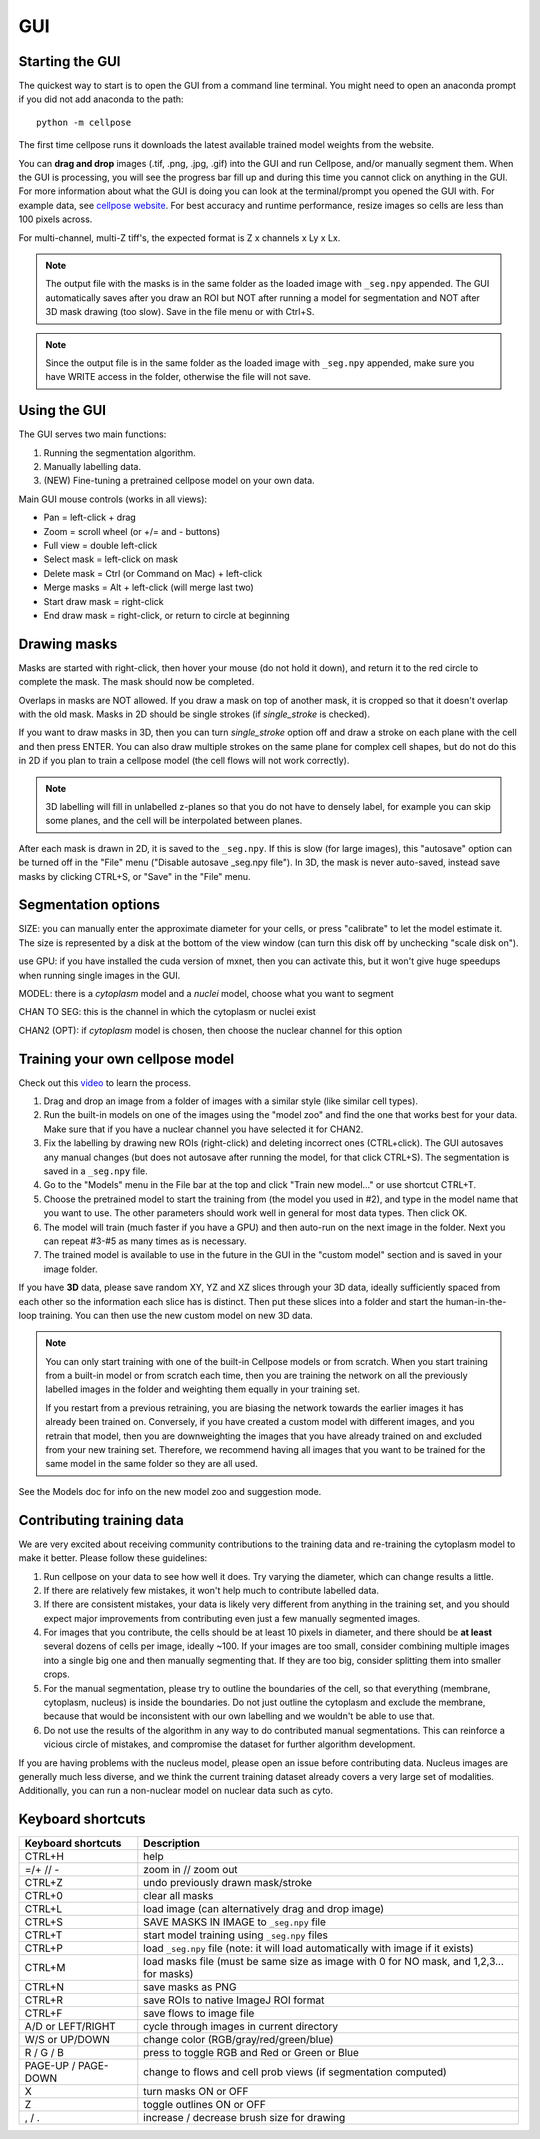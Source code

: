 GUI
------------------------------

Starting the GUI 
~~~~~~~~~~~~~~~~~~~~~~~

The quickest way to start is to open the GUI from a command line terminal. You might need to open an anaconda prompt if you did not add anaconda to the path:
::

    python -m cellpose

The first time cellpose runs it downloads the latest available trained model weights from the website.

You can **drag and drop** images (.tif, .png, .jpg, .gif) into the GUI and run Cellpose, and/or manually segment them. When the GUI is processing, you will see the progress bar fill up and during this time you cannot click on anything in the GUI. For more information about what the GUI is doing you can look at the terminal/prompt you opened the GUI with. 
For example data, see `cellpose website <https://www.cellpose.org>`_. For best accuracy and runtime performance, resize images so cells are less than 100 pixels across. 

For multi-channel, multi-Z tiff's, the expected format is Z x channels x Ly x Lx.

.. note::
    The output file with the masks is in the same folder as the loaded
    image with ``_seg.npy`` appended. The GUI automatically saves after you 
    draw an ROI but NOT after running a model for
    segmentation and NOT after 3D mask drawing (too slow). Save in the file
    menu or with Ctrl+S. 

.. note::
    Since the output file is in the same folder as the loaded
    image with ``_seg.npy`` appended, make sure you have WRITE access 
    in the folder, otherwise the file will not save.

Using the GUI 
~~~~~~~~~~~~~~~~~~~~~~~

The GUI serves two main functions:

1. Running the segmentation algorithm.
2. Manually labelling data.
3. (NEW) Fine-tuning a pretrained cellpose model on your own data.

Main GUI mouse controls (works in all views):

-  Pan = left-click + drag
-  Zoom = scroll wheel (or +/= and - buttons)
-  Full view = double left-click
-  Select mask = left-click on mask
-  Delete mask = Ctrl (or Command on Mac) + left-click
-  Merge masks = Alt + left-click (will merge last two)
-  Start draw mask = right-click
-  End draw mask = right-click, or return to circle at beginning

Drawing masks 
~~~~~~~~~~~~~~~~~~~~~~

Masks are started with right-click, then hover your mouse (do not hold it down), 
and return it to the red circle to complete the mask. The mask should now be completed.

Overlaps in masks are NOT allowed. If you draw a mask on top of another
mask, it is cropped so that it doesn't overlap with the old mask. Masks
in 2D should be single strokes (if *single_stroke* is checked).

If you want to draw masks in 3D, then you can turn *single_stroke*
option off and draw a stroke on each plane with the cell and then press
ENTER. You can also draw multiple strokes on the same plane for 
complex cell shapes, but do not do this in 2D if you plan to train a cellpose model 
(the cell flows will not work correctly).

.. note::
    3D labelling will fill in unlabelled z-planes so that you do not
    have to densely label, for example you can skip some planes, and the 
    cell will be interpolated between planes.

After each mask is drawn in 2D, it is saved to the ``_seg.npy``. If this is slow (for 
large images), this "autosave" option can be turned off in the "File" menu 
("Disable autosave _seg.npy file"). In 3D, 
the mask is never auto-saved, instead save masks by clicking CTRL+S, or "Save" in the 
"File" menu.


Segmentation options
~~~~~~~~~~~~~~~~~~~~~~~~

SIZE: you can manually enter the approximate diameter for your cells, or
press "calibrate" to let the model estimate it. The size is represented
by a disk at the bottom of the view window (can turn this disk off by
unchecking "scale disk on").

use GPU: if you have installed the cuda version of mxnet, then you can activate this, but it won't give huge speedups when running single images in the GUI.

MODEL: there is a *cytoplasm* model and a *nuclei* model, choose what you want to segment

CHAN TO SEG: this is the channel in which the cytoplasm or nuclei exist

CHAN2 (OPT): if *cytoplasm* model is chosen, then choose the nuclear channel for this option

Training your own cellpose model
~~~~~~~~~~~~~~~~~~~~~~~~~~~~~~~~~~~

Check out this `video <https://youtu.be/3Y1VKcxjNy4>`_ to learn the process.

1. Drag and drop an image from a folder of images with a similar style (like similar cell types).
2. Run the built-in models on one of the images using the "model zoo" and find the one that works best for your data. Make sure that if you have a nuclear channel you have selected it for CHAN2.
3. Fix the labelling by drawing new ROIs (right-click) and deleting incorrect ones (CTRL+click). The GUI autosaves any manual changes (but does not autosave after running the model, for that click CTRL+S). The segmentation is saved in a ``_seg.npy`` file.
4. Go to the "Models" menu in the File bar at the top and click "Train new model..." or use shortcut CTRL+T.
5. Choose the pretrained model to start the training from (the model you used in #2), and type in the model name that you want to use. The other parameters should work well in general for most data types. Then click OK.
6. The model will train (much faster if you have a GPU) and then auto-run on the next image in the folder. Next you can repeat #3-#5 as many times as is necessary.
7. The trained model is available to use in the future in the GUI in the "custom model" section and is saved in your image folder.

If you have **3D** data, please save random XY, YZ and XZ slices through your 3D data, 
ideally sufficiently spaced from each other so the information each slice has is 
distinct. Then put these slices into a folder and start the human-in-the-loop training. 
You can then use the new custom model on new 3D data. 

.. note::
    You can only start training with one of the built-in Cellpose models or from scratch. 
    When you start training from a built-in model or from scratch each time, then you are training 
    the network on all the previously labelled images in the folder and weighting them equally in 
    your training set. 

    If you restart from a previous retraining, you are biasing the network towards the earlier 
    images it has already been trained on. Conversely, if you have created a custom model 
    with different images, and you retrain that model, then you are downweighting the images 
    that you have already trained on and excluded from your new training set. Therefore, we recommend having all images 
    that you want to be trained for the same model in the same folder so they are all used.

See the Models doc for info on the new model zoo and suggestion mode.

Contributing training data
~~~~~~~~~~~~~~~~~~~~~~~~~~~~~~

We are very excited about receiving community contributions to the training data and re-training the cytoplasm model to make it better. Please follow these guidelines:

1. Run cellpose on your data to see how well it does. Try varying the diameter, which can change results a little. 
2. If there are relatively few mistakes, it won't help much to contribute labelled data. 
3. If there are consistent mistakes, your data is likely very different from anything in the training set, and you should expect major improvements from contributing even just a few manually segmented images.
4. For images that you contribute, the cells should be at least 10 pixels in diameter, and there should be **at least** several dozens of cells per image, ideally ~100. If your images are too small, consider combining multiple images into a single big one and then manually segmenting that. If they are too big, consider splitting them into smaller crops. 
5. For the manual segmentation, please try to outline the boundaries of the cell, so that everything (membrane, cytoplasm, nucleus) is inside the boundaries. Do not just outline the cytoplasm and exclude the membrane, because that would be inconsistent with our own labelling and we wouldn't be able to use that. 
6. Do not use the results of the algorithm in any way to do contributed manual segmentations. This can reinforce a vicious circle of mistakes, and compromise the dataset for further algorithm development. 

If you are having problems with the nucleus model, please open an issue before contributing data. Nucleus images are generally much less diverse, and we think the current training dataset already covers a very large set of modalities. 
Additionally, you can run a non-nuclear model on nuclear data such as cyto.


Keyboard shortcuts 
~~~~~~~~~~~~~~~~~~~~~~~~~~~~~~~

+---------------------+-----------------------------------------------+
| Keyboard shortcuts  | Description                                   |
+=====================+===============================================+
| CTRL+H              | help                                          |
+---------------------+-----------------------------------------------+            
| =/+  // -           | zoom in // zoom out                           |
+---------------------+-----------------------------------------------+
| CTRL+Z              | undo previously drawn mask/stroke             |
+---------------------+-----------------------------------------------+
| CTRL+0              | clear all masks                               |
+---------------------+-----------------------------------------------+
| CTRL+L              | load image (can alternatively drag and drop   |
|                     | image)                                        |
+---------------------+-----------------------------------------------+
| CTRL+S              | SAVE MASKS IN IMAGE to ``_seg.npy`` file      |
+---------------------+-----------------------------------------------+
| CTRL+T              | start model training using ``_seg.npy`` files |
+---------------------+-----------------------------------------------+
| CTRL+P              | load ``_seg.npy`` file (note: it will load    |
|                     | automatically with image if it exists)        |
+---------------------+-----------------------------------------------+
| CTRL+M              | load masks file (must be same size as image   |
|                     | with 0 for NO mask, and 1,2,3... for masks)   |
+---------------------+-----------------------------------------------+
| CTRL+N              | save masks as PNG                             |
+---------------------+-----------------------------------------------+
| CTRL+R              | save ROIs to native ImageJ ROI format         |
+---------------------+-----------------------------------------------+
| CTRL+F              | save flows to image file                      |
+---------------------+-----------------------------------------------+
| A/D or LEFT/RIGHT   | cycle through images in current directory     |
+---------------------+-----------------------------------------------+
| W/S or UP/DOWN      | change color (RGB/gray/red/green/blue)        |
+---------------------+-----------------------------------------------+
| R / G / B           | press to toggle RGB and Red or Green or Blue  |
+---------------------+-----------------------------------------------+
| PAGE-UP / PAGE-DOWN | change to flows and cell prob views (if       |
|                     | segmentation computed)                        |
+---------------------+-----------------------------------------------+
| X                   | turn masks ON or OFF                          |
+---------------------+-----------------------------------------------+
| Z                   | toggle outlines ON or OFF                     |
+---------------------+-----------------------------------------------+
| , / .               | increase / decrease brush size for drawing    |
+---------------------+-----------------------------------------------+



